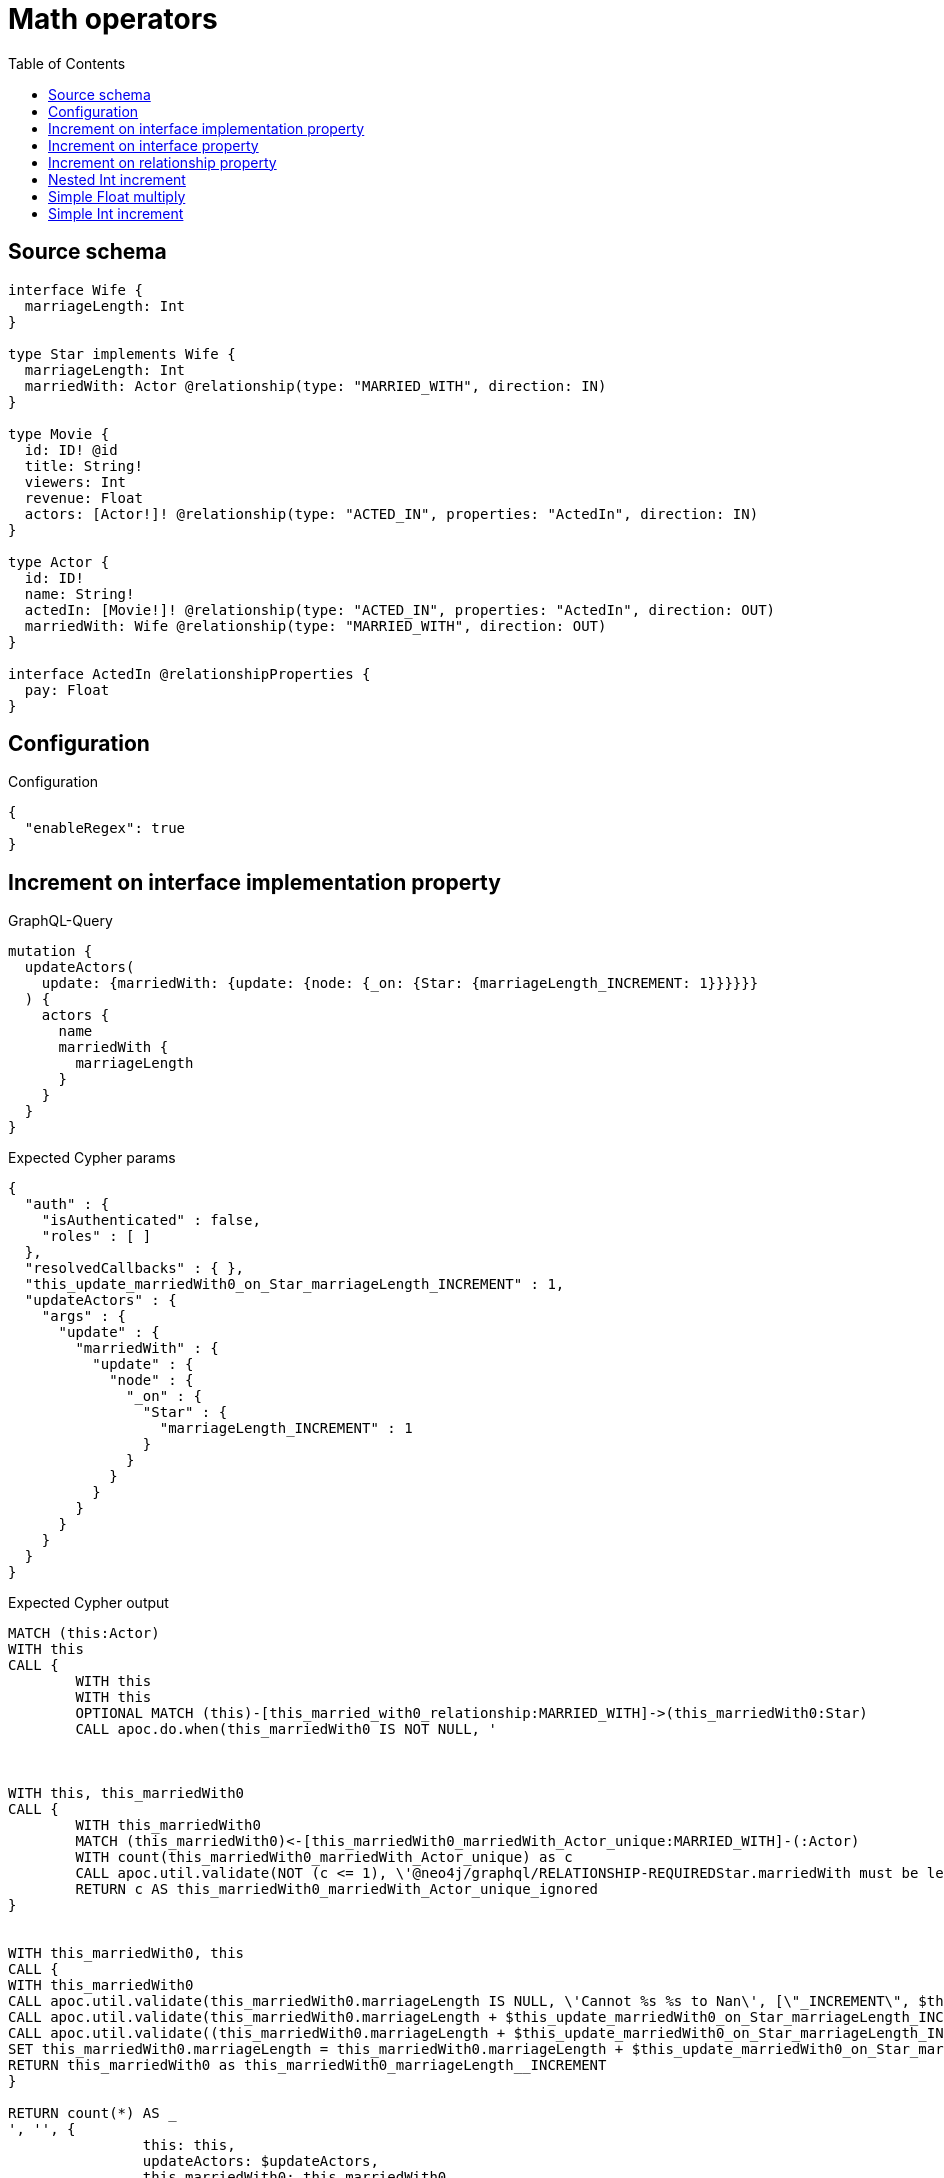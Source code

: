 :toc:

= Math operators

== Source schema

[source,graphql,schema=true]
----
interface Wife {
  marriageLength: Int
}

type Star implements Wife {
  marriageLength: Int
  marriedWith: Actor @relationship(type: "MARRIED_WITH", direction: IN)
}

type Movie {
  id: ID! @id
  title: String!
  viewers: Int
  revenue: Float
  actors: [Actor!]! @relationship(type: "ACTED_IN", properties: "ActedIn", direction: IN)
}

type Actor {
  id: ID!
  name: String!
  actedIn: [Movie!]! @relationship(type: "ACTED_IN", properties: "ActedIn", direction: OUT)
  marriedWith: Wife @relationship(type: "MARRIED_WITH", direction: OUT)
}

interface ActedIn @relationshipProperties {
  pay: Float
}
----

== Configuration

.Configuration
[source,json,schema-config=true]
----
{
  "enableRegex": true
}
----
== Increment on interface implementation property

.GraphQL-Query
[source,graphql]
----
mutation {
  updateActors(
    update: {marriedWith: {update: {node: {_on: {Star: {marriageLength_INCREMENT: 1}}}}}}
  ) {
    actors {
      name
      marriedWith {
        marriageLength
      }
    }
  }
}
----

.Expected Cypher params
[source,json]
----
{
  "auth" : {
    "isAuthenticated" : false,
    "roles" : [ ]
  },
  "resolvedCallbacks" : { },
  "this_update_marriedWith0_on_Star_marriageLength_INCREMENT" : 1,
  "updateActors" : {
    "args" : {
      "update" : {
        "marriedWith" : {
          "update" : {
            "node" : {
              "_on" : {
                "Star" : {
                  "marriageLength_INCREMENT" : 1
                }
              }
            }
          }
        }
      }
    }
  }
}
----

.Expected Cypher output
[source,cypher]
----
MATCH (this:Actor)
WITH this
CALL {
	WITH this
	WITH this
	OPTIONAL MATCH (this)-[this_married_with0_relationship:MARRIED_WITH]->(this_marriedWith0:Star)
	CALL apoc.do.when(this_marriedWith0 IS NOT NULL, '



WITH this, this_marriedWith0
CALL {
	WITH this_marriedWith0
	MATCH (this_marriedWith0)<-[this_marriedWith0_marriedWith_Actor_unique:MARRIED_WITH]-(:Actor)
	WITH count(this_marriedWith0_marriedWith_Actor_unique) as c
	CALL apoc.util.validate(NOT (c <= 1), \'@neo4j/graphql/RELATIONSHIP-REQUIREDStar.marriedWith must be less than or equal to one\', [0])
	RETURN c AS this_marriedWith0_marriedWith_Actor_unique_ignored
}


WITH this_marriedWith0, this
CALL {
WITH this_marriedWith0
CALL apoc.util.validate(this_marriedWith0.marriageLength IS NULL, \'Cannot %s %s to Nan\', [\"_INCREMENT\", $this_update_marriedWith0_on_Star_marriageLength_INCREMENT])
CALL apoc.util.validate(this_marriedWith0.marriageLength + $this_update_marriedWith0_on_Star_marriageLength_INCREMENT > 2^31-1, \'Overflow: Value returned from operator %s is larger than %s bit\', [\"_INCREMENT\", \"32\"])
CALL apoc.util.validate((this_marriedWith0.marriageLength + $this_update_marriedWith0_on_Star_marriageLength_INCREMENT) % 1 <> 0, \'Type Mismatch: Value returned from operator %s does not match: %s\', [\"_INCREMENT\", \"Int\"])
SET this_marriedWith0.marriageLength = this_marriedWith0.marriageLength + $this_update_marriedWith0_on_Star_marriageLength_INCREMENT
RETURN this_marriedWith0 as this_marriedWith0_marriageLength__INCREMENT
}

RETURN count(*) AS _
', '', {
		this: this,
		updateActors: $updateActors,
		this_marriedWith0: this_marriedWith0,
		auth: $auth,
		this_update_marriedWith0_on_Star_marriageLength_INCREMENT: $this_update_marriedWith0_on_Star_marriageLength_INCREMENT
	}) YIELD value AS _
	RETURN count(*) AS update_this_Star
}
WITH *
WITH *
CALL {
	WITH this
	MATCH (this)-[update_this0:MARRIED_WITH]->(this_Star:Star)
	RETURN {
		__resolveType: 'Star',
		marriageLength: this_Star.marriageLength
	} AS this_marriedWith
}
RETURN collect(DISTINCT this {
	.name,
	marriedWith: this_marriedWith
}) AS data
----

'''

== Increment on interface property

.GraphQL-Query
[source,graphql]
----
mutation {
  updateActors(
    update: {marriedWith: {update: {node: {marriageLength_INCREMENT: 1}}}}
  ) {
    actors {
      name
      marriedWith {
        marriageLength
      }
    }
  }
}
----

.Expected Cypher params
[source,json]
----
{
  "auth" : {
    "isAuthenticated" : false,
    "roles" : [ ]
  },
  "resolvedCallbacks" : { },
  "this_update_marriedWith0_marriageLength_INCREMENT" : 1,
  "updateActors" : {
    "args" : {
      "update" : {
        "marriedWith" : {
          "update" : {
            "node" : {
              "marriageLength_INCREMENT" : 1
            }
          }
        }
      }
    }
  }
}
----

.Expected Cypher output
[source,cypher]
----
MATCH (this:Actor)
WITH this
CALL {
	WITH this
	WITH this
	OPTIONAL MATCH (this)-[this_married_with0_relationship:MARRIED_WITH]->(this_marriedWith0:Star)
	CALL apoc.do.when(this_marriedWith0 IS NOT NULL, '


WITH this_marriedWith0, this
CALL {
WITH this_marriedWith0
CALL apoc.util.validate(this_marriedWith0.marriageLength IS NULL, \'Cannot %s %s to Nan\', [\"_INCREMENT\", $this_update_marriedWith0_marriageLength_INCREMENT])
CALL apoc.util.validate(this_marriedWith0.marriageLength + $this_update_marriedWith0_marriageLength_INCREMENT > 2^31-1, \'Overflow: Value returned from operator %s is larger than %s bit\', [\"_INCREMENT\", \"32\"])
CALL apoc.util.validate((this_marriedWith0.marriageLength + $this_update_marriedWith0_marriageLength_INCREMENT) % 1 <> 0, \'Type Mismatch: Value returned from operator %s does not match: %s\', [\"_INCREMENT\", \"Int\"])
SET this_marriedWith0.marriageLength = this_marriedWith0.marriageLength + $this_update_marriedWith0_marriageLength_INCREMENT
RETURN this_marriedWith0 as this_marriedWith0_marriageLength__INCREMENT
}

WITH this, this_marriedWith0
CALL {
	WITH this_marriedWith0
	MATCH (this_marriedWith0)<-[this_marriedWith0_marriedWith_Actor_unique:MARRIED_WITH]-(:Actor)
	WITH count(this_marriedWith0_marriedWith_Actor_unique) as c
	CALL apoc.util.validate(NOT (c <= 1), \'@neo4j/graphql/RELATIONSHIP-REQUIREDStar.marriedWith must be less than or equal to one\', [0])
	RETURN c AS this_marriedWith0_marriedWith_Actor_unique_ignored
}
RETURN count(*) AS _
', '', {
		this: this,
		updateActors: $updateActors,
		this_marriedWith0: this_marriedWith0,
		auth: $auth,
		this_update_marriedWith0_marriageLength_INCREMENT: $this_update_marriedWith0_marriageLength_INCREMENT
	}) YIELD value AS _
	RETURN count(*) AS update_this_Star
}
WITH *
WITH *
CALL {
	WITH this
	MATCH (this)-[update_this0:MARRIED_WITH]->(this_Star:Star)
	RETURN {
		__resolveType: 'Star',
		marriageLength: this_Star.marriageLength
	} AS this_marriedWith
}
RETURN collect(DISTINCT this {
	.name,
	marriedWith: this_marriedWith
}) AS data
----

'''

== Increment on relationship property

.GraphQL-Query
[source,graphql]
----
mutation Mutation {
  updateActors(update: {actedIn: [{update: {edge: {pay_ADD: 100}}}]}) {
    actors {
      name
      actedIn {
        title
      }
      actedInConnection {
        edges {
          pay
        }
      }
    }
  }
}
----

.Expected Cypher params
[source,json]
----
{
  "resolvedCallbacks" : { },
  "updateActors" : {
    "args" : {
      "update" : {
        "actedIn" : [ {
          "update" : {
            "edge" : {
              "pay_ADD" : 100
            }
          }
        } ]
      }
    }
  }
}
----

.Expected Cypher output
[source,cypher]
----
MATCH (this:Actor)
WITH this
OPTIONAL MATCH (this)-[this_acted_in0_relationship:ACTED_IN]->(this_actedIn0:Movie)
CALL apoc.do.when(this_acted_in0_relationship IS NOT NULL, '
WITH this_acted_in0_relationship, this
CALL {
WITH this_acted_in0_relationship
CALL apoc.util.validate(this_acted_in0_relationship.pay IS NULL, \'Cannot %s %s to Nan\', [\"_ADD\", $updateActors.args.update.actedIn[0].update.edge.pay_ADD])
CALL apoc.util.validate(this_acted_in0_relationship.pay + $updateActors.args.update.actedIn[0].update.edge.pay_ADD > 2^63-1, \'Overflow: Value returned from operator %s is larger than %s bit\', [\"_ADD\", \"64\"])
SET this_acted_in0_relationship.pay = this_acted_in0_relationship.pay + $updateActors.args.update.actedIn[0].update.edge.pay_ADD
RETURN this_acted_in0_relationship as this_acted_in0_relationship_pay__ADD
}
RETURN count(*) AS _
', '', {
	this: this,
	this_acted_in0_relationship: this_acted_in0_relationship,
	updateActors: $updateActors,
	resolvedCallbacks: $resolvedCallbacks
}) YIELD value AS this_acted_in0_relationship_actedIn0_edge
WITH *
CALL {
	WITH this
	MATCH (this)-[update_this0:ACTED_IN]->(this_actedIn:Movie)
	WITH this_actedIn {
		.title
	} AS this_actedIn
	RETURN collect(this_actedIn) AS this_actedIn
}
CALL {
	WITH this
	MATCH (this)-[this_connection_actedInConnectionthis0:ACTED_IN]->(this_Movie:Movie)
	WITH {
		pay: this_connection_actedInConnectionthis0.pay
	} AS edge
	WITH collect(edge) AS edges
	WITH edges, size(edges) AS totalCount
	RETURN {
		edges: edges,
		totalCount: totalCount
	} AS this_actedInConnection
}
RETURN collect(DISTINCT this {
	.name,
	actedIn: this_actedIn,
	actedInConnection: this_actedInConnection
}) AS data
----

'''

== Nested Int increment

.GraphQL-Query
[source,graphql]
----
mutation {
  updateActors(update: {actedIn: [{update: {node: {viewers_INCREMENT: 10}}}]}) {
    actors {
      name
      actedIn {
        viewers
      }
    }
  }
}
----

.Expected Cypher params
[source,json]
----
{
  "auth" : {
    "isAuthenticated" : false,
    "roles" : [ ]
  },
  "resolvedCallbacks" : { },
  "this_update_actedIn0_viewers_INCREMENT" : 10,
  "updateActors" : {
    "args" : {
      "update" : {
        "actedIn" : [ {
          "update" : {
            "node" : {
              "viewers_INCREMENT" : 10
            }
          }
        } ]
      }
    }
  }
}
----

.Expected Cypher output
[source,cypher]
----
MATCH (this:Actor)
WITH this
OPTIONAL MATCH (this)-[this_acted_in0_relationship:ACTED_IN]->(this_actedIn0:Movie)
CALL apoc.do.when(this_actedIn0 IS NOT NULL, '


WITH this_actedIn0, this
CALL {
WITH this_actedIn0
CALL apoc.util.validate(this_actedIn0.viewers IS NULL, \'Cannot %s %s to Nan\', [\"_INCREMENT\", $this_update_actedIn0_viewers_INCREMENT])
CALL apoc.util.validate(this_actedIn0.viewers + $this_update_actedIn0_viewers_INCREMENT > 2^31-1, \'Overflow: Value returned from operator %s is larger than %s bit\', [\"_INCREMENT\", \"32\"])
CALL apoc.util.validate((this_actedIn0.viewers + $this_update_actedIn0_viewers_INCREMENT) % 1 <> 0, \'Type Mismatch: Value returned from operator %s does not match: %s\', [\"_INCREMENT\", \"Int\"])
SET this_actedIn0.viewers = this_actedIn0.viewers + $this_update_actedIn0_viewers_INCREMENT
RETURN this_actedIn0 as this_actedIn0_viewers__INCREMENT
}

RETURN count(*) AS _
', '', {
	this: this,
	updateActors: $updateActors,
	this_actedIn0: this_actedIn0,
	auth: $auth,
	this_update_actedIn0_viewers_INCREMENT: $this_update_actedIn0_viewers_INCREMENT
}) YIELD value AS _
WITH *
CALL {
	WITH this
	MATCH (this)-[update_this0:ACTED_IN]->(this_actedIn:Movie)
	WITH this_actedIn {
		.viewers
	} AS this_actedIn
	RETURN collect(this_actedIn) AS this_actedIn
}
RETURN collect(DISTINCT this {
	.name,
	actedIn: this_actedIn
}) AS data
----

'''

== Simple Float multiply

.GraphQL-Query
[source,graphql]
----
mutation {
  updateMovies(update: {revenue_MULTIPLY: 3}) {
    movies {
      id
      revenue
    }
  }
}
----

.Expected Cypher params
[source,json]
----
{
  "resolvedCallbacks" : { },
  "this_update_revenue_MULTIPLY" : 3
}
----

.Expected Cypher output
[source,cypher]
----
MATCH (this:Movie)
WITH this
CALL {
	WITH this
	CALL apoc.util.validate(this.revenue IS NULL, 'Cannot %s %s to Nan', ['_MULTIPLY', $this_update_revenue_MULTIPLY])
	CALL apoc.util.validate((this.revenue * $this_update_revenue_MULTIPLY) > (2^63 - 1), 'Overflow: Value returned from operator %s is larger than %s bit', ['_MULTIPLY', '64'])
	SET this.revenue = (this.revenue * $this_update_revenue_MULTIPLY)
	RETURN this AS this_revenue__MULTIPLY
}
RETURN collect(DISTINCT this {
	.id,
	.revenue
}) AS data
----

'''

== Simple Int increment

.GraphQL-Query
[source,graphql]
----
mutation {
  updateMovies(update: {viewers_INCREMENT: 3}) {
    movies {
      id
      viewers
    }
  }
}
----

.Expected Cypher params
[source,json]
----
{
  "resolvedCallbacks" : { },
  "this_update_viewers_INCREMENT" : 3
}
----

.Expected Cypher output
[source,cypher]
----
MATCH (this:Movie)
WITH this
CALL {
	WITH this
	CALL apoc.util.validate(this.viewers IS NULL, 'Cannot %s %s to Nan', ['_INCREMENT', $this_update_viewers_INCREMENT])
	CALL apoc.util.validate((this.viewers + $this_update_viewers_INCREMENT) > (2^31 - 1), 'Overflow: Value returned from operator %s is larger than %s bit', ['_INCREMENT', '32'])
	CALL apoc.util.validate(((this.viewers + $this_update_viewers_INCREMENT) % 1) <> 0, 'Type Mismatch: Value returned from operator %s does not match: %s', ['_INCREMENT', 'Int'])
	SET this.viewers = (this.viewers + $this_update_viewers_INCREMENT)
	RETURN this AS this_viewers__INCREMENT
}
RETURN collect(DISTINCT this {
	.id,
	.viewers
}) AS data
----

'''

